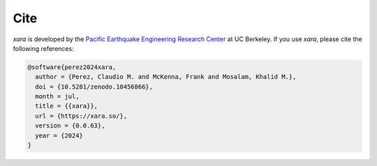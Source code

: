 Cite
^^^^

*xara* is developed by the `Pacific Earthquake Engineering Research Center <https://peer.berkeley.edu>`__ at UC Berkeley. 
If you use *xara*, please cite the following references:

.. code-block:: bibtex

   @software{perez2024xara,
     author = {Perez, Claudio M. and McKenna, Frank and Mosalam, Khalid M.},
     doi = {10.5281/zenodo.10456866},
     month = jul,
     title = {{xara}},
     url = {https://xara.so/},
     version = {0.0.63},
     year = {2024}
   }

